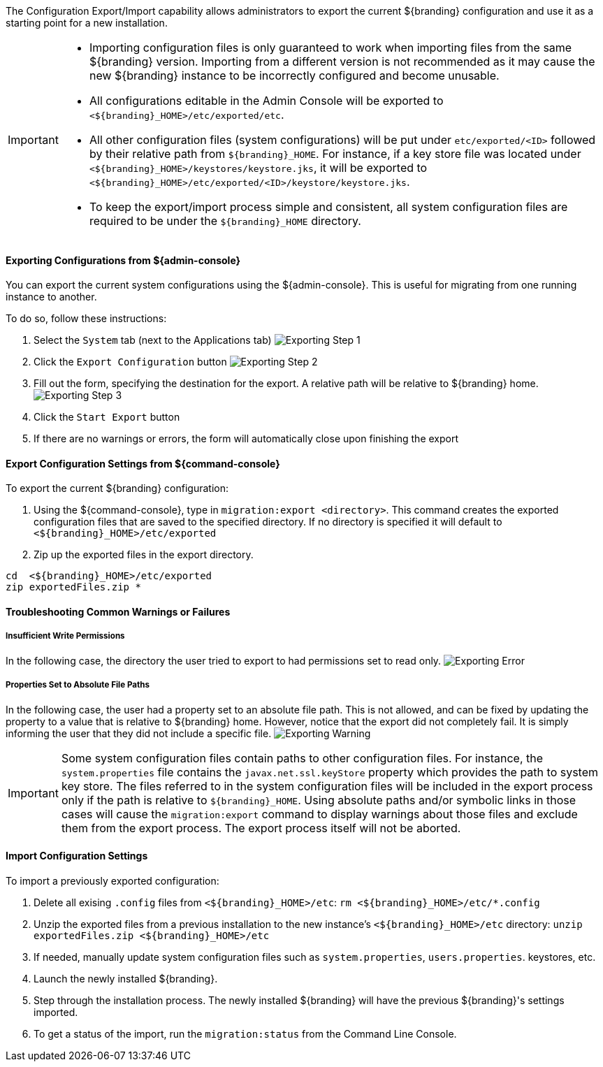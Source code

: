 
The Configuration Export/Import capability allows administrators to export the current ${branding} configuration and use it as a starting point for a new installation.

[IMPORTANT]
====
* Importing configuration files is only guaranteed to work when importing files from the same ${branding} version.
  Importing from a different version is not recommended as it may cause the new ${branding} instance to be incorrectly configured and become unusable.
* All configurations editable in the Admin Console will be exported to `<${branding}_HOME>/etc/exported/etc`.
* All other configuration files (system configurations) will be put under `etc/exported/<ID>` followed by their relative path from `${branding}_HOME`.
  For instance, if a key store file was located under `<${branding}_HOME>/keystores/keystore.jks`, it will be exported to `<${branding}_HOME>/etc/exported/<ID>/keystore/keystore.jks`.
* To keep the export/import process simple and consistent, all system configuration files are required to be under the `${branding}_HOME` directory.
====

==== Exporting Configurations from ${admin-console}

You can export the current system configurations using the ${admin-console}.
This is useful for migrating from one running instance to another.

To do so, follow these instructions:

. Select the `System` tab (next to the Applications tab) image:exporting_configuration_step1.png[Exporting Step 1,${image.width}]
. Click the `Export Configuration` button image:exporting_configuration_step2.png[Exporting Step 2,${image.width}]
. Fill out the form, specifying the destination for the export.  A relative path will be relative to ${branding} home. image:exporting_configuration_step3.png[Exporting Step 3,${image.width}]
. Click the `Start Export` button
. If there are no warnings or errors, the form will automatically close upon finishing the export

==== Export Configuration Settings from ${command-console}

To export the current ${branding} configuration:

. Using the ${command-console}, type in `migration:export <directory>`. This command creates the exported configuration files that are saved to the specified directory. If no directory is specified it will default to `<${branding}_HOME>/etc/exported`
. Zip up the exported files in the export directory.
----
cd  <${branding}_HOME>/etc/exported
zip exportedFiles.zip *
----

==== Troubleshooting Common Warnings or Failures

===== Insufficient Write Permissions

In the following case, the directory the user tried to export to had permissions set to read only.
image:exporting_configuration_error.png[Exporting Error,${image.width}]

===== Properties Set to Absolute File Paths

In the following case, the user had a property set to an absolute file path.
This is not allowed, and can be fixed by updating the property to a value that is relative to ${branding} home.
However, notice that the export did not completely fail.
It is simply informing the user that they did not include a specific file.
image:exporting_configuration_warning.png[Exporting Warning,${image.width}]

[IMPORTANT]
====
Some system configuration files contain paths to other configuration files. For instance, the `system.properties` file contains the `javax.net.ssl.keyStore` property which provides the path to system key store.
The files referred to in the system configuration files will be included in the export process only if the path is relative to `${branding}_HOME`.
Using absolute paths and/or symbolic links in those cases will cause the `migration:export` command to display warnings about those files and exclude them from the export process.
The export process itself will not be aborted.
====

==== Import Configuration Settings

To import a previously exported configuration:

. Delete all exising `.config` files from `<${branding}_HOME>/etc`: `rm <${branding}_HOME>/etc/*.config`
. Unzip the exported files from a previous installation to the new instance's `<${branding}_HOME>/etc` directory: `unzip exportedFiles.zip <${branding}_HOME>/etc`
. If needed, manually update system configuration files such as `system.properties`, `users.properties`. keystores, etc.
. Launch the newly installed ${branding}.
. Step through the installation process. The newly installed ${branding} will have the previous ${branding}'s settings imported.
. To get a status of the import, run the `migration:status` from the Command Line Console.
